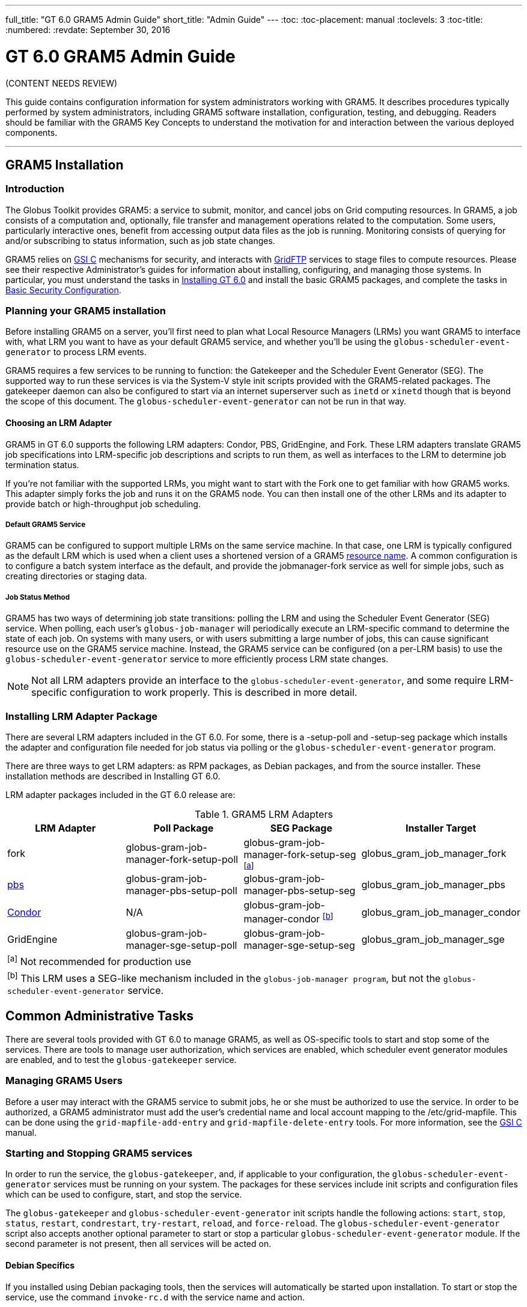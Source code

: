 ---
full_title: "GT 6.0 GRAM5 Admin Guide"
short_title: "Admin Guide"
---
:toc:
:toc-placement: manual
:toclevels: 3
:toc-title:
:numbered:
:revdate: September 30, 2016

= GT 6.0 GRAM5 Admin Guide

[red]#(CONTENT NEEDS REVIEW)#

This guide contains configuration information for system administrators working with GRAM5. It describes procedures typically performed by system administrators, including GRAM5 software installation, configuration, testing, and debugging. Readers should be familiar with the GRAM5 Key Concepts to understand the motivation for and interaction between the various deployed components.

'''
toc::[]

== GRAM5 Installation
=== Introduction
The Globus Toolkit provides GRAM5: a service to submit, monitor, and cancel jobs on Grid computing resources. In GRAM5, a job consists of a computation and, optionally, file transfer and management operations related to the computation. Some users, particularly interactive ones, benefit from accessing output data files as the job is running. Monitoring consists of querying for and/or subscribing to status information, such as job state changes.

GRAM5 relies on link:../../gsi[GSI C] mechanisms for security, and interacts with link:../../gridftp[GridFTP] services to stage files to compute resources. Please see their respective Administrator’s guides for information about installing, configuring, and managing those systems. In particular, you must understand the tasks in link:../../installation[Installing GT 6.0] and install the basic GRAM5 packages, and complete the tasks in link:../../installation#basic_security_configuration[Basic Security Configuration].

=== Planning your GRAM5 installation
Before installing GRAM5 on a server, you’ll first need to plan what Local Resource Managers (LRMs) you want GRAM5 to interface with, what LRM you want to have as your default GRAM5 service, and whether you’ll be using the `globus-scheduler-event-generator` to process LRM events.

GRAM5 requires a few services to be running to function: the Gatekeeper and the Scheduler Event Generator (SEG). The supported way to run these services is via the System-V style init scripts provided with the GRAM5-related packages. The gatekeeper daemon can also be configured to start via an internet superserver such as `inetd` or `xinetd` though that is beyond the scope of this document. The `globus-scheduler-event-generator` can not be run in that way.

==== Choosing an LRM Adapter

GRAM5 in GT 6.0 supports the following LRM adapters: Condor, PBS, GridEngine, and Fork. These LRM adapters translate GRAM5 job specifications into LRM-specific job descriptions and scripts to run them, as well as interfaces to the LRM to determine job termination status.

If you’re not familiar with the supported LRMs, you might want to start with the Fork one to get familiar with how GRAM5 works. This adapter simply forks the job and runs it on the GRAM5 node. You can then install one of the other LRMs and its adapter to provide batch or high-throughput job scheduling.

===== Default GRAM5 Service

GRAM5 can be configured to support multiple LRMs on the same service machine. In that case, one LRM is typically configured as the default LRM which is used when a client uses a shortened version of a GRAM5 link:../user#resource_name[resource name]. A common configuration is to configure a batch system interface as the default, and provide the [monospaced]#jobmanager-fork# service as well for simple jobs, such as creating directories or staging data.

===== Job Status Method

GRAM5 has two ways of determining job state transitions: polling the LRM and using the Scheduler Event Generator (SEG) service. When polling, each user’s `globus-job-manager` will periodically execute an LRM-specific command to determine the state of each job. On systems with many users, or with users submitting a large number of jobs, this can cause significant resource use on the GRAM5 service machine. Instead, the GRAM5 service can be configured (on a per-LRM basis) to use the `globus-scheduler-event-generator` service to more efficiently process LRM state changes.

NOTE: Not all LRM adapters provide an interface to the `globus-scheduler-event-generator`, and some require LRM-specific configuration to work properly. This is described in more detail.

=== Installing LRM Adapter Package
There are several LRM adapters included in the GT 6.0. For some, there is a [file]#-setup-poll# and [file]#-setup-seg# package which installs the adapter and configuration file needed for job status via polling or the `globus-scheduler-event-generator` program.

There are three ways to get LRM adapters: as RPM packages, as Debian packages, and from the source installer. These installation methods are described in Installing GT 6.0.

LRM adapter packages included in the GT 6.0 release are:

.GRAM5 LRM Adapters
[cols="4*<",options="header"]
|========
|LRM Adapter	|Poll Package	|SEG Package	|Installer Target
|fork	|globus-gram-job-manager-fork-setup-poll	|globus-gram-job-manager-fork-setup-seg ^[link:#note1[a]]^	|globus_gram_job_manager_fork
|link:http://www.clusterresources.com/products/torque-resource-manager.php[pbs]	|globus-gram-job-manager-pbs-setup-poll	|globus-gram-job-manager-pbs-setup-seg	|globus_gram_job_manager_pbs
|link:http://www.cs.wisc.edu/condor/[Condor]	|N/A	|globus-gram-job-manager-condor ^[link:#note2[b]]^	|globus_gram_job_manager_condor
|GridEngine	|globus-gram-job-manager-sge-setup-poll	|globus-gram-job-manager-sge-setup-seg	|globus_gram_job_manager_sge
4+|[[note1]]^[a]^ Not recommended for production use
4+|[[note2]]^[b]^ This LRM uses a SEG-like mechanism included in the `globus-job-manager program`, but not the `globus-scheduler-event-generator` service.
|========

== Common Administrative Tasks
There are several tools provided with GT 6.0 to manage GRAM5, as well as OS-specific tools to start and stop some of the services. There are tools to manage user authorization, which services are enabled, which scheduler event generator modules are enabled, and to test the `globus-gatekeeper` service.

=== Managing GRAM5 Users
Before a user may interact with the GRAM5 service to submit jobs, he or she must be authorized to use the service. In order to be authorized, a GRAM5 administrator must add the user’s credential name and local account mapping to the [file]#/etc/grid-mapfile#. This can be done using the `grid-mapfile-add-entry` and `grid-mapfile-delete-entry` tools. For more information, see the link:../../gsi[GSI C] manual.

=== Starting and Stopping GRAM5 services
In order to run the service, the `globus-gatekeeper`, and, if applicable to your configuration, the `globus-scheduler-event-generator` services must be running on your system. The packages for these services include init scripts and configuration files which can be used to configure, start, and stop the service.

The `globus-gatekeeper` and `globus-scheduler-event-generator` init scripts handle the following actions: `start`, `stop`, `status`, `restart`, `condrestart`, `try-restart`, `reload`, and `force-reload`. The `globus-scheduler-event-generator` script also accepts another optional parameter to start or stop a particular `globus-scheduler-event-generator` module. If the second parameter is not present, then all services will be acted on.

==== Debian Specifics

If you installed using Debian packaging tools, then the services will automatically be started upon installation. To start or stop the service, use the command `invoke-rc.d` with the service name and action.

==== RPM Specifics

If you installed using the RPM packaging tools, then the services will be installed but not enabled by default. To enable the services to start at boot time, use the commands:

----terminal
#  chkconfig globus-gatekeeper on
#  chkconfig globus-scheduler-event-generator on
----terminal

To start or stop the services, use the `service` command to run the init scripts with the service name and action and optional `globus-scheduler-event-generator` module.

=== Enabling and Disabling GRAM5 Services
The GRAM5 packages described in link:#installing_lrm_adapter_packages[Installing LRM Adapter Packages] will automatically register themselves with the `globus-gatekeeper` and `globus-scheduler-event-generator` services. The first LRM adapter installed will be configured as the default Job Manager service. To list the installed services, change the default, or disable a service, use the `globus-gatekeeper-admin` tool.

.Example 2.1. Using globus-gatekeeper-admin to set the default service

This example shows how to use the `globus-gatekeeper-admin` tool to list the available services and then choose one as the default:

----terminal
#  globus-gatekeeper-admin -l
[output]#jobmanager-condor [ENABLED]
jobmanager-fork-poll [ENABLED]
jobmanager-fork [ALIAS to jobmanager-fork-poll]#
#  globus-gatekeeper-admin -e jobmanager-condor -n jobmanager
#  globus-gatekeeper-admin -l
[output]#jobmanager-condor [ENABLED]
jobmanager-fork-poll [ENABLED]
jobmanager [ALIAS to jobmanager-condor]
jobmanager-fork [ALIAS to jobmanager-fork-poll]#
----terminal

=== Enabling and Disabling SEG Modules
The `-setup-seg` packages described in link:#installing_lrm_adapter_packages[Installing LRM Adapter Packages] will automatically register themselves with the `globus-scheduler-event-generator` service. To disable a module from running when the `globus-scheduler-event-generator` service is started, use the globus-scheduler-event-generator-admin tool.

This example shows how to stop the pbs `globus-scheduler-event-generator` module and disable it so it will not restart when the system is rebooted:

----terminal
#  /etc/init.d/globus-scheduler-event-generator stop pbs
[output]#Stopped globus-scheduler-event-generator                   [  OK  ]#
#  globus-scheduler-event-generator-admin -d pbs
#  globus-scheduler-event-generator-admin -l
[output]#pbs [DISABLED]#
----terminal

== Configuring GRAM5
GRAM5 is designed to be usable by default without any manual configuration. However, there are many ways to customize a GRAM5 installation to better interact with site policies, filesystem layouts, LRM interactions, logging, and auditing. In addition to GRAM5-specific configuration, see link:../../gsi/admin#configuring[Configuring GSI] for information about configuring GSI security.

=== Gatekeeper Configuration
The `globus-gatekeeper` has many configuration options related to network configuration, security, logging, service path, and nice level. This configuration is located in:

RPM Package::
[output]#/etc/sysconfig/globus-gatekeeper#
Debian Package::
[output]#/etc/default/globus-gatekeeper#
Source Installer::
[output]#_PREFIX_/etc/globus-gatekeeper.conf#

The following configuration variables are available in the `globus-gatekeeper` configuration file:

GLOBUS_GATEKEEPER_PORT::
Gatekeeper Service Port. If not set, the `globus-gatekeeper` uses the default of [output]#2119#.
GLOBUS_LOCATION::
Globus Installation Path. If not set, the `globus-gatekeeper` uses the paths defined at package compilation time.
GLOBUS_GATEKEEPER_LOG::
Gatekeeper Log Filename. If not set, the `globus-gatekeeper` logs to syslog using the [output]#GRAM-gatekeeper# log identification prefix. The default configuration value is [output]#/var/log/globus-gatekeeper.log#
GLOBUS_GATEKEEPER_GRID_SERVICES::
Path to grid service definitions. If not set, the `globus-gatekeeper` uses the default of [output]#/etc/grid-services.#.
GLOBUS_GATEKEEPER_GRIDMAP::
Path to grid-mapfile for authorization. If not set, the `globus-gatekeeper` uses the default of [output]#/etc/grid-security/grid-mapfile.#.
GLOBUS_GATEKEEPER_CERT_DIR::
Path to a trusted certificate root directory. If not set, the `globus-gatekeeper` uses the default of [output]#/etc/grid-security/certificates.#.
GLOBUS_GATEKEEPER_CERT_FILE::
Path to the gatekeeper’s certificate. If not set, the `globus-gatekeeper` uses the default of [output]#/etc/grid-security/hostcert.pem.#.
GLOBUS_GATEKEEPER_KEY_FILE::
Path to the gatekeeper’s private key. If not set, the `globus-gatekeeper` uses the default of [output]#/etc/grid-security/hostkey.pem.#.
GLOBUS_GATEKEEPER_KERBEROS_ENABLED::
Flag indicating whether or not the `globus-gatekeeper` will use a kerberos GSSAPI implementation instead of the GSI GSSAPI implementation (untested).
GLOBUS_GATEKEEPER_KMAP::
Path to the KMAP authentication module. (untested).
GLOBUS_GATEKEEPER_PIDFILE::
Path to a file where the `globus-gatekeeper` 's process ID is written. If not set, `globus-gatekeeper` uses [output]#/var/run/globus-gatekeeper.pid#
GLOBUS_GATEKEEPER_NICE_LEVEL::
Process nice level for `globus-gatekeeper` and `globus-job-manager` processes. If not set, the default system process nice level is used.

After modifying the configuration file, restart the `globus-gatekeeper` using the methods described in link:../../gram5/admin#starting_and_stopping_gram5_services[Starting and Stopping GRAM5 services].

=== Scheduler Event Generator Configuration
The `globus-scheduler-event-generator` has several configuration options related to filesystem paths. This configuration is located in:

RPM Package::
[output]#/etc/sysconfig/globus-scheduler-event-generator#
Debian Package::
[output]#/etc/default/globus-scheduler-event-generator#
Source Installer::
[output]#PREFIX/etc/globus-scheduler-event-generator.conf#

The following configuration variables are available in the `globus-scheduler-event-generator` configuration file:

GLOBUS_SEG_PIDFMT::
Scheduler Event Generator PID file path format. Modify this to be the location where the `globus-scheduler-event-generator` writes its process IDs (one per configured LRM). The format is a `printf` format string with one %s to be replaced by the LRM name. By default, `globus-scheduler-event-generator` uses [output]#/var/run/globus-scheduler-event-generator-%s.pid.#.
GLOBUS_SEG_LOGFMT::
Scheduler Event Generator Log path format. Modify this to be the location where `globus-scheduler-event-generator` writes its event logs. The format is a `printf` format string with one %s to be replaced by the LRM name. By default, `globus-scheduler-event-generator` uses [output]#/var/lib/globus/globus-seg-%s#. If you modify this value, you’ll need to also update the LRM configuration file to look for the log file in the new location. If you modify this value, you’ll need to also update the LRM configuration file to look for the log file in the new location.
GLOBUS_SEG_NICE_LEVEL::
Process nice level for `globus-scheduler-event-generator processes`. If not set, the default system process nice level is used.

After modifying the configuration file, restart the `globus-scheduler-event-generator` using the methods described in link:../../gram5/admin#starting_and_stopping_gram5_services[Starting and Stopping GRAM5 services].

=== Job Manager Configuration
The `globus-job-manager` process is started by the `globus-gatekeeper` and uses the configuration defined in the service entry for the resource name. By default, these service entries use a common configuration file for most job manager features. This configuration is located in:

RPM Package::
[output]#/etc/globus/globus-gram-job-manager.conf#
Debian Package::
[output]#/etc/globus/globus-gram-job-manager.conf#
Source Installer::
[output]#PREFIX/etc/globus-gram-job-manager.conf#

This configuration file is used to construct the command-line options for the `globus-job-manager` program. Thus, all of the options described in link:#globus_job_manager_8[`globus-job-manager`] may be used.

==== Job Manager Logging
From an administrator’s perspective, the most important job manager configuration options are likely the ones related to logging and auditing. The default GRAM5 configuration puts logs in [output]#/var/log/globus/gram_USERNAME.log#, with logging enabled at the `FATAL` and `ERROR` levels. To enable more fine-grained logging, add the option `-log-levels` ' to [output]#/etc/globus/globus-gram-job-manager#.conf. The value for . The value for 'LEVELS is a set of log levels joined by the | character. The available log levels are:

.GRAM5 Log Levels
[cols="3*<",options="header"]
|========
|Level	|Meaning	|Default Behavior
|`FATAL`	|Problems which cause the job manager to terminate prematurely.	|Enabled
|`ERROR`	|Problems which cause a job or operation to fail.	|Enabled
|`WARN`	|Problems which cause minor problems with job execution or monitoring.	|Disabled
|`INFO`	|Major events in the lifetime of the job manager and its jobs.	|Disabled
|`DEBUG`	|Minor events in the lifetime of jobs.	|Disabled
|`TRACE`	|Job processing details.	|Disabled
|========

In RPM or Debian package installs, these logs will be configured to be rotated via `logrotate`. See [output]#/etc/logrotate.d/globus-job-manager# for details on the default log rotation configuration.

==== Firewall Configuration

There are also a few configuration options related to the TCP ports the the Job Manager users. This port configuration is useful when dealing with firewalls that restrict incoming or outgoing ports. To restrict incoming ports (those that the Job Manager listens on), add the command-line option `-globus-tcp-port-range` to the Job Manager configuration file like this:

----
-globus-tcp-port-range MIN-PORT,MAX-PORT
----

Where _MIN-PORT_ is the minimum TCP port number the Job Manager will listen on and _MAX-PORT_ is the maximum TCP port number the Job Manager will listen on.

Similarly, to restrict the outgoing port numbers that the job manager connects form, use the command-line option `-globus-tcp-source-range`, like this:

----
-globus-tcp-source-range MIN-PORT,MAX-PORT
----

Where _MIN-PORT_ is the minimum outgoing TCP port number the Job Manager will use and _MAX-PORT_ is the maximum TCP outgoing port number the Job Manager will use.

For more information about Globus and firewalls, see link:../../installation#firewall_configuration[Firewall configuration].

=== LRM Adapter Configuration
Each LRM adapter has its own configuration file which can help customize the adapter to the site configuration. Some LRMs use non-standard programs to launch parallel or MPI jobs, and some might want to provide queue or project validation to make it easier to translate job failures into problems that can be described by GRAM5. All of the LRM adapter configuration files consist of simple `variable="value"` pairs, with a leading # starting a comment until end-of-line.

Generally, the GRAM5 LRM configuration files are located in the globus configuration directory, with each configuration file named by the LRM name (`fork`, `condor`, `pbs`, `sge`, or `slurm`). The following are the paths to these configurations:

RPM Package::
/etc/globus/globus-_LRM_.conf
Debian Package::
/etc/globus/globus-_LRM_.conf:
Source Installer::
_PREFIX_/etc/globus/globus-_LRM_.conf

==== Fork

The [file]#globus-fork.conf# configuration file can define the following configuration parameters:

log_path::
Path to the [file]#globus-fork.log# file used by the file used by the `globus-fork-starter` and fork SEG module.
mpiexec, mpirun::
Path to `mpiexec` and `mpirun` for parallel jobs which use MPI. By default, these are not configured. The LRM adapter will use `mpiexec` over `mpirun` if both are defined.
softenv_dir::
Path to an installation of link:http://www.mcs.anl.gov/hs/software/systems/softenv/softenv-intro.html[softenv], which is used on some systems to manage application environment variables.

==== Condor

The [file]#globus-condor.conf# configuration file can define the following configuration parameters:

condor_os::
Custom value for the OpSys requirement for condor jobs. If not specified, the system-wide default will be used.
condor_arch::
Custom value for the OpSys requirement for condor jobs. If not specified, the system-wide default will be used.
condor_submit, condor_rm::
Path to the condor commands that the LRM adapter uses. These are usually determined when the LRM adapter is compiled if the commands are in the [output]#PATH#.
condor_config::
Value of the `CONDOR_CONFIG` environment variable, which might be needed to use condor in some cases.
check_vanilla_files::
Enable checking if executable, standard input, and directory are valid paths for `vanilla` universe jobs. This can detect some types of errors before submitting jobs to condor, but only if the filesystems between the condor submit host and condor execution hosts are equivalent. In other cases, this may cause unneccessary job failures.
condor_mpi_script::
Path to a script to launch MPI jobs on condor

==== PBS

The globus-pbs.conf configuration file can define the following configuration parameters: configuration file can define the following configuration parameters:

log_path::
Path to PBS server_logs directory. The PBS SEG module parses these logs to generate LRM events.
pbs_default::
Name of the PBS server node, if not the same as the GRAM service node.
mpiexec, mpirun::
Path to mpiexec and `mpirun` for parallel jobs which use MPI. By default these are not configured. The LRM adapter will use `mpiexec` over `mpirun` if both are defined.
qsub, qstat, qdel::
Path to the LRM-specific command to submit, check, and delete PBS jobs. These are usually determined when the LRM adapter is compiled if they are in the PATH.
cluster::
If this value is set to yes, then the LRM adapter will attempt to use a remote shell command to launch multiple instances of the executable on different nodes, as defined by the file named by the `PBS_NODEFILE` environment variable.
remote_shell::
Remote shell command to launch processes on different nodes when cluster is set to yes.
cpu_per_node::
Number of instances of the executable to launch per allocated node.
softenv_dir::
Path to an installation of link:http://www.mcs.anl.gov/hs/software/systems/softenv/softenv-intro.html[softenv] which is used on some systems to manage application environment variables.

==== SGE

The [file]#globus-sge.conf# configuration file can define the following configuration parameters:

sge_root::
Root location of the GridEngine installation. If this is set to [output]#undefined#, then the LRM adapter will try to determine it from the `globus-job-manager` environment, or if not there, the contents of the file named by the `sge_config` configuration parameter.
sge_cell::
Name of the GridEngine cell to interact with. If this is set to [output]#undefined#, then the LRM adapter will try to determine it from the `globus-job-manager` environment, or if not there, the contents of the file named by the `sge_config` configuration parameter.
sge_config::
Path to a file which defines the `SGE_ROOT` and the `SGE_CELL` environment variables.
log_path::
Path to GridEngine reporting file. This value is used by the SGE SEG module. If this is used, GridEngine must be configured to write a reporting file and not load reporting data into an ARCo database.
qsub, qstat, qdel, qconf::
Path to the LRM-specific command to submit, check, and delete GridEngine jobs. These are usually determined when the LRM adapter is compiled if they are in the [output]#PATH#.
sun_mprun, mpirun::
Path to `mprun` and `mpirun` for parallel jobs which use MPI. By default these are not configured. The LRM adapter will use `mprun` over `mpirun` if both are defined.
default_pe::
Default parallel environment to submit parallel jobs to. If this is not set, then clients must use the [file]#parallel_environment# RSL attribute to choose one.
validate_pes::
If this value is set to yes, then the LRM adapter will verify that the [file]#parallel_environment# RSL attribute value matches one of the parallel environments supported by this GridEngine service.
available_pes::
If this value is defined, use it as a list of parallel environments supported by this GridEngine deployment for validation when [file]#validate_pes# is set to [file]#yes#. If validation is being done but this value is not set, then the LRM adapter will query the GridEngine service to determine available parallel environments at startup.
default_queue::
Default queue to use if the job description does not name one.
validate_queues::
If this value is set to yes, then the LRM adapter will verify that the queue RSL attribute value matches one of the queues supported by this GridEngine service.
available_queues::
If this value is defined, use it as a list of queues supported by this GridEngine deployment for validation when [file]#validate_queues# is set to [file]#yes#. If validation is being done but this value is not set, then the LRM adapter will query the GridEngine service to determine available queues at startup.

===== Enabling reporting for the GridEngine Scheduler Event Generator

In order to use the Scheduler Event Generator with GridEngine, the job reporting feature must be enabled, and ARCo database storage must not be enabled. To enable this, use the command qconf -mconf and modify the reporting_params parameter so that the options reporting and joblog are set to true.

==== SLURM

The globus-slurm.conf configuration file can define the following configuration parameters: configuration file can define the following configuration parameters:

srun, sbatch, salloc, scancel
Path to the SLURM commands.
mpi_type
MPI implementation to use (either openmpi or mpich2).
openmpi_path
Path to the OpenMPI implementation if available
mpich2_path
Path to the MPICH 2 implementation if available

=== Auditing
The globus-gram-audit configuration defines information about the database to load the GRAM5 audit records into. This configuration is located in:

RPM Package
/etc/globus/gram-audit.conf
Debian Package
/etc/globus/gram-audit.conf
Source Installer
PREFIX/etc/globus/gram-audit.conf
This configuration file contains the following attributes. Each attribute is defined by a ATTRIBUTE:VALUE pair.

Table 3.2. Audit Configuration Attributes

Attribute Name	Value	Default
DRIVER

The name of the Perl 5 DBI driver for the database to be used. The supported drivers for this program are <literal>SQLite</literal>, <literal>Pg</literal> (for PostgreSQL), and <literal>mysql</literal>. </simpara>

SQLite

DATABASE

The DBI data source specfication to contact the audit database.

dbname=/var/gram_audit_database/gram_audit.db

USERNAME

Username to authenticate as to the database

PASSWORD

Password to use to authenticate with the database

AUDITVERSION

Version of the audit database table schemas to use. May be 1 or 1TG for this version of the software.

1


=== RSL Attributes
GRAM5 uses the RSL language to encode job descriptions. The attributes supported by gram are defined in RSL Validation Files. These definitions contain information about when the different RSL attributes are valid and what their default values might be if not present. GRAM5 will look in /etc/globus/gram/job-manager.rvf and and /etc/globus/gram/LRM.rvf for site-specfic changes to the RSL validation file. for site-specfic changes to the RSL validation file.

== Audit Logging
=== Overview
GRAM5 includes mechanisms to provide access to audit and accounting information associated with jobs that GRAM5 submits to a local resource manager (LRM) such as Torque, GridEngine, or Condor.

In some scenarios, it is desirable to get general information about the usage of the underlying LRM, such as:

What kinds of jobs were submitted via GRAM?
How long did the processing of a job take?
How many jobs were submitted by user X?
The following three use cases give a better overview of the meaning and purpose of auditing and accounting:

Group Access: A grid resource provider allows a remote service (e.g., a gateway or portal) to submit jobs on behalf of multiple users. The grid resource provider only obtains information about the identity of the remote submitting service and thus does not know the identity of the users for which the grid jobs are submitted. This group access is allowed under the condition that the remote service stores audit information so that, if and when needed, the grid resource provider can request and obtain information to track a specific job back to an individual user.
Query Job Accounting: A client that submits a job needs to be able to obtain, after the job has completed, information about the resources consumed by that job. In portal and gateway environments where many users submit many jobs against a single allocation, this per-job accounting information is needed soon after the job completes so that client-side accounting can be updated. Accounting information is sensitive and thus should only be released to authorized parties.
Auditing: In a distributed, multi-site environment, it can be necessary to investigate various forms of suspected intrusion and abuse. In such cases, we may need to access an audit trail of the actions performed by a service. When accessing this audit trail, it will frequently be important to be able to relate specific actions to the user.
Audit logging in GRAM5 is done when a job completes.

=== Audit and Accounting Records
While audit and accounting records may be generated and stored by different entities in different contexts, we make the following assumptions in this chapter:

Audit Records	Accounting Records
Generated by:

GRAM service

LRM to which the GRAM service submits jobs

Stored in:

Database, indexed by GJID

LRM, indexed by JID

Data that is stored:

See list below.

May include all information about the duration and resource-usage of a job

The audit record of each job contains the following data:

job_grid_id: String representation of the resource EPR
local_job_id: Job/process id generated by the scheduler
subject_name: Distinguished name (DN) of the user
username: Local username
idempotence_id: Job id generated on the client-side
creation_time: Date when the job resource is created
queued_time: Date when the job is submitted to the scheduler
stage_in_grid_id: String representation of the stageIn-EPR (RFT)
stage_out_grid_id: String representation of the stageOut-EPR (RFT)
clean_up_grid_id: String representation of the cleanUp-EPR (RFT)
globus_toolkit_version: Version of the server-side GT
resource_manager_type: Type of the resource manager (Fork, Condor, …)
job_description: Complete job description document
success_flag: Flag that shows whether the job failed or finished successfully
finished_flag: Flag that shows whether the job is already fully processed or still in progress
gateway_user: Teragrid identity of the user which submitted the job.

=== For More Information
The rest of this chapter focuses on how to configure GRAM5 to enable Audit-Logging.

=== Configuration
Audit logging is turned off by default. To enable GRAM5 audit logging, in the job manager, add the command-line option '-audit-directory ' to the job manager configuration in one of the following locations:

$GLOBUS_LOCATION/etc/globus-job-manager.conf to enable it for all job manager services to enable it for all job manager services
$GLOBUS_LOCATION/etc/grid-services/LRM_SERVICE_NAME to enable it for a particular job manager service for a particular LRM. to enable it for a particular job manager service for a particular LRM.

=== Audit Database Interface
The globus-gram-audit program reads GRAM5 audit records and loads those records into a SQL database. This program is available as part of the globus_gram_job_manager_auditing package. It must be configured by installing and running the globus_gram_job_manager_auditing_setup_scripts setup package via gpt-postinstall. This setup script creates the $GLOBUS_LOCATION/etc/globus-job-manager-audit.conf configuration file described below and creates database tables needed by the audit system. configuration file described below and creates database tables needed by the audit system.

The globus-gram-audit program support three database systems: MySQL, PostgreSQL, and SQLite.

== Security Considerations
Table of Contents

=== Security Considerations

GRAM5 runs different parts of itself under different privilege levels. The globus-gatekeeper runs as root, and uses its root privilege to access the host’s private key. It uses the grid map file to map Grid Certificates to local user ids and then uses the setuid() function to change to that user and execute the globus-job-manager program

==== Job Manager Security Considerations

The globus-job-manager program runs as a local non-root account. It receives a delegated limited proxy certificate from the GRAM5 client which it uses to access Grid storage resources via GridFTP and to authenticate job signals (such as client cancel requests), and send job state callbacks to registered clients. This proxy is generally short-lived, and is automatically removed by the job manager when the job completes.

The globus-job-manager program uses a publicly-writable directory for job state files. This directory has the sticky bit set, so users may not remove other users files. Each file is named by a UUID, so it should be unique.

==== Fork SEG Module Security Considerations

The Fork Scheduler Event Generator module uses a globally writable file for job state change events. This is not recommended for production use.

== Troubleshooting
=== Admin Troubleshooting
==== Security
GRAM requires a host certificate and private key in order for the globus-gatekeeeper service to run. These are typically located in /etc/grid-security/hostcert.pem and and /etc/grid-security/hostkey.pem, but the path is configurable in the , but the path is configurable in the gatekeeper configuration file. The key must be protected by file permissions allowing only the root user to read it.

GRAM also (by default) uses a grid-mapfile to authorize Grid users as local users. This file is typically located in to authorize Grid users as local users. This file is typically located in /etc/grid-security/grid-mapfile, but is configurable in the , but is configurable in the gatekeeper configuration file.

Problems in either of these configurations will show up in the gatekeeper log described below. See the GSI documentation for more detailed information about obtaining and installing host certificates and maintaining a grid-mapfile. .

==== Verify that Services are Running

GRAM relies on the globus-gatekeeper program and (in some cases) the globus-scheduler-event-generator programs to process jobs. If the former is not running, jobs requests will fail with a "connection refused" error. If the latter is not running, GRAM jobs will appear to "hang" in the PENDING state.

The globus-gatekeeper is typically started via an init script installed in /etc/init.d/globus-gatekeeper. The command . The command /etc/init.d/globus-gatekeeper status will indicate whether the service is running. See Starting and Stopping GRAM5 services for more information about starting and stopping the globus-gatekeeper program.

If the globus-gatekeeper service fails to start, the output of the command globus-gatekeeper -test will output information describing some types of configuration problems.

The globus-scheduler-event-generator is typically started via an init script installed in /etc/init.d/globus-scheduler-event-generator. It is only needed when the LRM-specific "setup-seg" package is installed. The command . It is only needed when the LRM-specific "setup-seg" package is installed. The command /etc/init.d/globus-scheduler-event-generator status will indicate whether the service is running. See Starting and Stopping GRAM5 services for more information about starting and stopping the globus-scheduler-event-generator program.

==== Verify that LRM packages are installed

The globus-gatekeeper program starts the globus-job-manager service with different command-line parameters depending on the LRM being used. Use the command globus-gatekeeper-admin -l to list which LRMs the gatekeeper is configured to use.

The globus-job-manager-script.pl is the interface between the GRAM job manager process and the LRM adapter. The command /usr/share/globus/globus-job-manager-script.pl -h will print the list of available adapters.

%  /usr/share/globus/globus-job-manager-script.pl -h
USAGE: /usr/share/globus/globus-job-manager-script.pl -m MANAGER -f FILE -c COMMAND
Installed managers: condor fork
The globus-scheduler-event-generator also uses an LRM-specific module to generate scheduler events for GRAM to reduce the amount of resources GRAM uses on the machine where it runs. To determine which LRMs are installed and configured, use the command globus-scheduler-event-generator-admin -l.

%  globus-scheduler-event-generator-admin -l
fork [DISABLED]
If any of these do not show the LRM you are trying to use, install the relevant packages related to that LRM and restart the GRAM services. See the GRAM Administrator’s Guide for more information about starting and stopping the GRAM services.

==== Verify that the LRM packages are configured

All GRAM5 LRM adapters have a configuration file for site customizations, such as queue names, paths to executables needed to interface with the LRM, etc. Check that the values in these files are correct. These files are described in LRM Adapter Configuration.

==== Check the Gatekeeper Log

The /var/log/globus-gatekeeper.log file contains information about service requests from clients, and will be useful when diagnosing service startup failures, authentication failures, and authorization failures. file contains information about service requests from clients, and will be useful when diagnosing service startup failures, authentication failures, and authorization failures.

===== Authorization failures

GRAM uses GSI to authenticate client job requests. If there is a problem with the GSI configuration for your host, or a client is trying to connect with a certificate signed by a CA your host does not trust, the job request will fail. This will show up in the log as a "GSS authentication failure". See the GSI Administrator’s Guide for information about diagnosing authentication failures.

===== Gridmap failures

After authentication is complete, GRAM maps the Grid identity to a local user prior to starting the globus-job-manager process. If this fails, an error will show up in the log as "globus_gss_assist_gridmap() failed authorization". See the GSI Administrator’s Guide for information about managing gridmap files.

==== Job Manager Logs

A per-user job manager log is typically located in /var/log/globus/gram_$USERNAME.log. This log contains information from the job manager as it attempts to execute GRAM jobs via a local resource manager. The logs can be fairly verbose. Sometimes looking for log entries near those containing the string . This log contains information from the job manager as it attempts to execute GRAM jobs via a local resource manager. The logs can be fairly verbose. Sometimes looking for log entries near those containing the string level=ERROR will show more information about what caused a particular failure.

Once you’ve found an error in the log, it is generally useful to find log entries related to the job which hit that error. There are two job IDs associated with each job, one a GRAM-specific ID, and one an LRM-specific ID. To determine the GRAM ID associated with a job, look for the attribute gramid in the log message. Finding that, looking for all other log messages which contain that gramid value will give a better picture of what the job manager is doing. To determine the LRM-specific ID, look for a message at TRACE level with the matching GRAM ID found above with the response value matching GRAM_SCRIPT_JOB_ID:LRM-ID. You can then find follow the state of the LRM-ID as well as the GRAM ID in the log, and correlate the LRM-ID information with local resource manager logs and administrative tools.

==== Email Support

If all else fails, please send information about your problem to gram-user@globus.org. You’ll have to subscribe to a list before you can send an e-mail to it. See here for general e-mail lists and information on how to subscribe to a list and here for GRAM-specific lists. Depending on the problem, you may be requested to file a bug report to the Globus project’s Issue Tracker.

== Admin Tools
=== GLOBUS-GATEKEEPER(8)
==== NAME

globus-gatekeeper - Authorize and execute a grid service on behalf of a user

==== SYNOPSIS

globus-gatekeeper [-help ] [-conf PARAMETER_FILE] [-test ] -d | -debug -inetd | -f -p PORT | -port PORT [-home PATH] -l LOGFILE | -logfile LOGFILE [-lf LOG_FACILITY] [-acctfile ACCTFILE] [-e LIBEXECDIR] [-launch_method fork_and_exit | fork_and_wait | dont_fork ] [-grid_services SERVICEDIR] [-globusid GLOBUSID] [-gridmap GRIDMAP] [-x509_cert_dir TRUSTED_CERT_DIR] [-x509_cert_file TRUSTED_CERT_FILE] [-x509_user_cert CERT_PATH] [-x509_user_key KEY_PATH] [-x509_user_proxy PROXY_PATH] [-k ] [-globuskmap KMAP] [-pidfile PIDFILE]

==== Description

The globus-gatekeeper program is a meta-server similar to inetd or xinetd that starts other services after authenticating a TCP connection using GSSAPI and mapping the client’s credential to a local account.

The most common use for the globus-gatekeeper program is to start instances of the globus-job-manager(8) service. A single globus-gatekeeper deployment can handle multiple different service configurations by having entries in the /etc/grid-services directory. directory.

Typically, users interact with the globus-gatekeeper program via client applications such as globusrun(1), globus-job-submit, or tools such as CoG jglobus or Condor-G.

The full set of command-line options to globus-gatekeeper consists of:

-help
Display a help message to standard error and exit
-conf PARAMETER_FILE
Load configuration parameters from PARAMETER_FILE. The parameters in that file are treated as additional command-line options.
-test
Parse the configuration file and print out the POSIX user id of the globus-gatekeeper process, service home directory, service execution directory, and X.509 subject name and then exits.
-d, -debug
Run the globus-gatekeeper process in the foreground.
-inetd
Flag to indicate that the globus-gatekeeper process was started via inetd or a similar super-server. If this flag is set and the globus-gatekeeper was not started via inetd, a warning will be printed in the gatekeeper log.
-f
Flag to indicate that the globus-gatekeeper process should run in the foreground. This flag has no effect when the globus-gatekeeper is started via inetd.
-p PORT, -port PORT
Listen for connections on the TCP/IP port PORT. This option has no effect if the globus-gatekeeper is started via inetd or a similar service. If not specified and the gatekeeper is running as root, the default of 2119 is used. Otherwise, the gatekeeper defaults to an ephemeral port.
-home PATH
Sets the gatekeeper deployment directory to PATH. This is used to interpret relative paths for accounting files, libexecdir, certificate paths, and also to set the GLOBUS_LOCATION environment variable in the service environment. If not specified, the gatekeeper looks for service executables in /usr/sbin, configuration in , configuration in /etc, and writes logs and accounting files to , and writes logs and accounting files to /var/log..
-l LOGFILE, -logfile LOGFILE
Write log entries to LOGFILE. If LOGFILE is equal to logoff or LOGOFF, then logging will be disabled, both to file and to syslog.
-lf LOG_FACILITY
Open syslog using the LOG_FACILITY. If not specified, LOG_DAEMON will be used as the default when using syslog.
-acctfile ACCTFILE
Set the path to write accounting records to ACCTFILE. If not set, records will be written to the log file.
-e LIBEXECDIR
Look for service executables in LIBEXECDIR. If not specified, the sbin subdirectory of the parameter to subdirectory of the parameter to -home is used, or /usr/sbin if that is not set. if that is not set.
-launch_method fork_and_exit|fork_and_wait|dont_fork
Determine how to launch services. The method may be either fork_and_exit (the service runs completely independently of the gatekeeper, which exits after creating the new service process), fork_and_wait (the service is run in a separate process from the gatekeeper but the gatekeeper does not exit until the service terminates), or dont_fork, where the gatekeeper process becomes the service process via the exec() system call.
-grid_services SERVICEDIR
Look for service descriptions in SERVICEDIR.
-globusid GLOBUSID
Sets the GLOBUSID environment variable to GLOBUSID. This variable is used to construct the gatekeeper contact string if it can not be parsed from the service credential.
-gridmap GRIDMAP
Use the file at GRIDMAP to map GSSAPI names to POSIX user names.
-x509_cert_dir TRUSTED_CERT_DIR
Use the directory TRUSTED_CERT_DIR to locate trusted CA X.509 certificates. The gatekeeper sets the environment variable X509_CERT_DIR to this value.
-x509_user_cert CERT_PATH
Read the service X.509 certificate from CERT_PATH. The gatekeeper sets the X509_USER_CERT environment variable to this value.
-x509_user_key KEY_PATH
Read the private key for the service from KEY_PATH. The gatekeeper sets the X509_USER_KEY environment variable to this value.
-x509_user_proxy PROXY_PATH
Read the X.509 proxy certificate from PROXY_PATH. The gatekeeper sets the X509_USER_PROXY environment variable to this value.
-k
Use the globus-k5 command to acquire Kerberos 5 credentials before starting the service.
-globuskmap KMAP
Use KMAP as the path to the Grid credential to kerberos initialization mapping file.
-pidfile PIDFILE
Write the process id of the globus-gatekeeper to the file named by PIDFILE.
1.4. ENVIRONMENT

If the following variables affect the execution of globus-gatekeeper:

X509_CERT_DIR
Directory containing X.509 trust anchors and signing policy files.
X509_USER_PROXY
Path to file containing an X.509 proxy.
X509_USER_CERT
Path to file containing an X.509 user certificate.
X509_USER_KEY
Path to file containing an X.509 user key.
GLOBUS_LOCATION
Default path to gatekeeper service files.
1.5. Files

/etc/grid-services/SERVICENAME
Service configuration for SERVICENAME.
/etc/grid-security/grid-mapfile
Default file mapping Grid identities to POSIX identities.
/etc/globuskmap
Default file mapping Grid identities to Kerberos 5 principals.
/etc/globus-nologin
File to disable the globus-gatekeeper program.
/var/log/globus-gatekeeper.log
Default gatekeeper log.
1.6. See also

globus-k5(8), globusrun(1), globus-job-manager(8)

2. GLOBUS-GATEKEEPER-ADMIN(8)
2.1. NAME

globus-gatekeeper-admin - Manage globus-gatekeeper services

2.2. SYNOPSIS

globus-gatekeeper-admin [-h ]

2.3. Description

The globus-gatekeeper-admin program manages service entries which are used by the globus-gatekeeper to execute services. Service entries are located in the /etc/grid-services directory. The directory. The globus-gatekeeper-admin can list, enable, or disable specific services, or set a service as the default. The -h command-line option shows a brief usage message.

2.3.1. Listing services

The -l command-line option to globus-gatekeeper-admin will cause it to list all of the services which are available to be run by the globus-gatekeeper. In the output, the service name will be followed by its status in brackets. Possible status strings are ENABLED, DISABLED, and ALIAS to , where NAME is another service name.

If the -n ' is used, then only information about the service named 'NAME is printed.

2.3.2. Enabling services

The '-e ' command-line option to globus-gatekeeper-admin will cause it to enable a service so that it may be run by the globus-gatekeeper.

If the -n ' option is used as well, then the service will be enabled with the alias 'NAME.

2.3.3. Enabling a default service

The -E command-line option to globus-gatekeeper-admin will cause it to enable a service alias with the name jobmanager. The globus-gatekeeper-admin program will choose the first service it finds as the default. To enable a particular service as the default, use the -e parameter described above with the -n parameter.

2.3.4. Disabling services

The '-d ' command-line option to globus-gatekeeper-admin will cause it to disable a service so that it may not be run by the globus-gatekeeper. All aliases to a disabled service are also disabled.

2.4. Files

/etc/grid-services
Default location of enabled gatekeeper service descriptions.
3. GLOBUS-GRAM-AUDIT(8)
3.1. NAME

globus-gram-audit - Load GRAM4 and GRAM5 audit records into a database

3.2. SYNOPSIS

globus-gram-audit [--conf CONFIG_FILE] [--create ] | [--update= OLD-VERSION] [--check ] [--delete ] [--audit-directory AUDITDIR] [--quiet ]

3.3. Description

The globus-gram-audit program loads audit records to an SQL-based database. It reads $GLOBUS_LOCATION/etc/globus-job-manager.conf by default to determine the audit directory and then uploads all files in that directory that contain valid audit records to the database configured by the by default to determine the audit directory and then uploads all files in that directory that contain valid audit records to the database configured by the globus_gram_job_manager_auditing_setup_scripts package. If the upload completes successfully, the audit files will be removed.

The full set of command-line options to globus-gram-audit consist of:

--conf CONFIG_FILE
Use CONFIG_FILE instead of the default from the configuration file for audit database configuration.
--check
Check whether the insertion of a record was successful by querying the database after inserting the records. This is used in tests.
--delete
Delete audit records from the database right after inserting them. This is used in tests to avoid filling the databse with test records.
--audit-directory DIR
Look for audit records in DIR, instead of looking in the directory specified in the job manager configuration. This is used in tests to control which records are loaded to the database and then deleted.
--query SQL
Perform the given SQL query on the audit database. This uses the database information from the configuration file to determine how to contact the database.
--quiet
Reduce the amount of output for common operations.
3.4. FILES

The globus-gram-audit uses the following files (paths relative to $GLOBUS_LOCATION).

etc/globus-gram-job-manager.conf
GRAM5 job manager configuration. It includes the default path to the audit directory
etc/globus-gram-audit.conf
Audit configuration. It includes the information needed to contact the audit database.
4. GLOBUS-JOB-MANAGER(8)
4.1. NAME

globus-job-manager - Execute and monitor jobs

4.2. SYNOPSIS

globus-job-manager -type LRM [-conf CONFIG_PATH] [-help ] [-globus-host-manufacturer MANUFACTURER] [-globus-host-cputype CPUTYPE] [-globus-host-osname OSNAME] [-globus-host-osversion OSVERSION] [-globus-gatekeeper-host HOST] [-globus-gatekeeper-port PORT] [-globus-gatekeeper-subject SUBJECT] [-home GLOBUS_LOCATION] [-target-globus-location TARGET_GLOBUS_LOCATION] [-condor-arch ARCH] [-condor-os OS] [-history HISTORY_DIRECTORY] [-scratch-dir-base SCRATCH_DIRECTORY] [-enable-syslog ] [-stdio-log LOG_DIRECTORY] [-log-pattern PATTERN] [-log-levels LEVELS] [-state-file-dir STATE_DIRECTORY] [-globus-tcp-port-range PORT_RANGE] [-globus-tcp-source-range SOURCE_RANGE] [-x509-cert-dir TRUSTED_CERTIFICATE_DIRECTORY] [-cache-location GASS_CACHE_DIRECTORY] [-k ] [-extra-envvars VAR=VAL,…] [-seg-module SEG_MODULE] [-audit-directory AUDIT_DIRECTORY] [-globus-toolkit-version TOOLKIT_VERSION] [-disable-streaming ] [-disable-usagestats ] [-usagestats-targets TARGET] [-service-tag SERVICE_TAG]

4.3. Description

The globus-job-manager program is a servivce which starts and controls GRAM jobs which are executed by a local resource management system, such as LSF or Condor. The globus-job-manager program is typically started by the globus-gatekeeper program and not directly by a user. It runs until all jobs it is managing have terminated or its delegated credentials have expired.

Typically, users interact with the globus-job-manager program via client applications such as globusrun, globus-job-submit, or tools such as CoG jglobus or Condor-G.

The full set of command-line options to globus-job-manager consists of:

-help
Display a help message to standard error and exit
-type LRM
Execute jobs using the local resource manager named LRM.
-conf CONFIG_PATH
Read additional command-line arguments from the file CONFIG_PATH. If present, this must be the first command-line argument to the globus-job-manager program.
-globus-host-manufacturer MANUFACTURER:: Indicate the manufacturer of the system which the jobs will execute on. This parameter sets the value of the $(GLOBUS_HOST_MANUFACTURER) RSL substitution to MANUFACTURER

-globus-host-cputype CPUTYPE
Indicate the CPU type of the system which the jobs will execute on. This parameter sets the value of the $(GLOBUS_HOST_CPUTYPE) RSL substitution to CPUTYPE
-globus-host-osname OSNAME
Indicate the operating system type of the system which the jobs will execute on. This parameter sets the value of the $(GLOBUS_HOST_OSNAME) RSL substitution to OSNAME
-globus-host-osversion OSVERSION
Indicate the operating system version of the system which the jobs will execute on. This parameter sets the value of the $(GLOBUS_HOST_OSVERSION) RSL substitution to OSVERSION
-globus-gatekeeper-host HOST
Indicate the host name of the machine which the job was submitted to. This parameter sets the value of the $(GLOBUS_GATEKEEPER_HOST) RSL substitution to HOST
-globus-gatekeeper-port PORT
Indicate the TCP port number of gatekeeper to which jobs are submitted to. This parameter sets the value of the $(GLOBUS_GATEKEEPER_PORT) RSL substitution to PORT
-globus-gatekeeper-subject SUBJECT
Indicate the X.509 identity of the gatekeeper to which jobs are submitted to. This parameter sets the value of the $(GLOBUS_GATEKEEPER_SUBJECT) RSL substitution to SUBJECT
-home GLOBUS_LOCATION
Indicate the path where the Globus Toolkit(r) is installed on the service node. This is used by the job manager to locate its support and configuration files.
-target-globus-location TARGET_GLOBUS_LOCATION
Indicate the path where the Globus Toolkit(r) is installed on the execution host. If this is omitted, the value specified as a parameter to -home is used. This parameter sets the value of the $(GLOBUS_LOCATION) RSL substitution to TARGET_GLOBUS_LOCATION
-history HISTORY_DIRECTORY
Configure the job manager to write job history files to HISTORY_DIRECTORY. These files are described in the FILES section below.
-scratch-dir-base SCRATCH_DIRECTORY
Configure the job manager to use SCRATCH_DIRECTORY as the default scratch directory root if a relative path is specified in the job RSL’s scratch_dir attribute.
-enable-syslog
Configure the job manager to write log messages via syslog. Logging is further controlled by the argument to the -log-levels parameter described below.
-log-pattern PATTERN
Configure the job manager to write log messages to files named by the string PATTERN. The PATTERN string may contain job-independent RSL substitutions such as $(HOME), $(LOGNAME), etc, as well as the special RSL substition $(DATE) which will be resolved at log time to the date in YYYYMMDD form.
-stdio-log LOG_DIRECTORY
Configure the job manager to write log messages to files in the LOG_DIRECTORY directory. This is a backward-compatible parameter, equivalent to '-log-pattern '.
-log-levels LEVELS
Configure the job manager to write log messages of certain levels to syslog and/or log files. The available log levels are FATAL, ERROR, WARN, INFO, DEBUG, and TRACE. Multiple values can be combined with the | character. The default value of logging when enabled is FATAL|ERROR.
-state-file-dir STATE_DIRECTORY
Configure the job manager to write state files to STATE_DIRECTORY. If not specified, the job manager uses the default of $GLOBUS_LOCATION/tmp/gram_job_state/. This directory must be writable by all users and be on a file system which supports POSIX advisory file locks. . This directory must be writable by all users and be on a file system which supports POSIX advisory file locks.
-globus-tcp-port-range PORT_RANGE
Configure the job manager to restrict its TCP/IP communication to use ports in the range described by PORT_RANGE. This value is also made available in the job environment via the GLOBUS_TCP_PORT_RANGE environment variable.
-globus-tcp-source-range SOURCE_RANGE
Configure the job manager to restrict its TCP/IP communication to use source ports in the range described by SOURCE_RANGE. This value is also made available in the job environment via the GLOBUS_TCP_SOURCE_RANGE environment variable.
-x509-cert-dir TRUSTED_CERTIFICATE_DIRECTORY
Configure the job manager to search TRUSTED_CERTIFICATE_DIRECTORY for its list of trusted CA certificates and their signing policies. This value is also made available in the job environment via the X509_CERT_DIR environment variable.
-cache-location GASS_CACHE_DIRECTORY
Configure the job manager to use the path GASS_CACHE_DIRECTORY for its temporary GASS-cache files. This value is also made available in the job environment via the GLOBUS_GASS_CACHE_DEFAULT environment variable.
-k
Configure the job manager to assume it is using Kerberos for authentication instead of X.509 certificates. This disables some certificate-specific processing in the job manager.
-extra-envvars VAR=VAL,…
Configure the job manager to define a set of environment variables in the job environment beyond those defined in the base job environment. The format of the parameter to this argument is a comma-separated sequence of VAR=VAL pairs, where VAR is the variable name and VAL is the variable’s value. If the value is not specified, then the value of the variable in the job manager’s environment is used. This option may be present multiple times on the command-line or the job manager configuration file to append multiple environment settings.
-seg-module SEG_MODULE
Configure the job manager to use the schedule event generator module named by SEG_MODULE to detect job state changes events from the local resource manager, in place of the less efficient polling operations used in GT2. To use this, one instance of the globus-job-manager-event-generator must be running to process events for the LRM into a generic format that the job manager can parse.
-audit-directory AUDIT_DIRECTORY
Configure the job manager to write audit records to the directory named by AUDIT_DIRECTORY. This records can be loaded into a database using the globus-gram-audit program.
-globus-toolkit-version TOOLKIT_VERSION
Configure the job manager to use TOOLKIT_VERSION as the version for audit and usage stats records.
-service-tag SERVICE_TAG
Configure the job manager to use SERVICE_TAG as a unique identifier to allow multiple GRAM instances to use the same job state directories without interfering with each other’s jobs. If not set, the value untagged will be used.
-disable-streaming
Configure the job manager to disable file streaming. This is propagated to the LRM script interface but has no effect in GRAM5.
-disable-usagestats
Disable sending of any usage stats data, even if -usagestats-targets is present in the configuration.
-usagestats-targets TARGET
Send usage packets to a data collection service for analysis. The TARGET string consists of a comma-separated list of HOST:PORT combinations, each contaiing an optional list of data to send. See Usage Stats Packets for more information about the tags. Special tag strings of all (which enables all tags) and default may be used, or a sequence of characters for the various tags. If this option is not present in the configuration, then the default of usage-stats.globus.org:4810 is used.
-condor-arch ARCH
Set the architecture specification for condor jobs to be ARCH in job classified ads generated by the GRAM5 codnor LRM script. This is required for the condor LRM but ignored for all others.
-condor-os OS
Set the operating system specification for condor jobs to be OS in job classified ads generated by the GRAM5 codnor LRM script. This is required for the condor LRM but ignored for all others.
4.4. Environment

If the following variables affect the execution of globus-job-manager

HOME
User’s home directory.
LOGNAME
User’s name.
JOBMANAGER_SYSLOG_ID
String to prepend to syslog audit messages.
JOBMANAGER_SYSLOG_FAC
Facility to log syslog audit messages as.
JOBMANAGER_SYSLOG_LVL
Priority level to use for syslog audit messages.
GATEKEEPER_JM_ID
Job manager ID to be used in syslog audit records.
GATEKEEPER_PEER
Peer information to be used in syslog audit records
GLOBUS_ID
Credential information to be used in syslog audit records
GLOBUS_JOB_MANAGER_SLEEP
Time (in seconds) to sleep when the job manager is started. [For debugging purposes only]
GRID_SECURITY_HTTP_BODY_FD
File descriptor of an open file which contains the initial job request and to which the initial job reply should be sent. This file descriptor is inherited from the globus-gatekeeper.
X509_USER_PROXY
Path to the X.509 user proxy which was delegated by the client to the globus-gatekeeper program to be used by the job manager.
GRID_SECURITY_CONTEXT_FD
File descriptor containing an exported security context that the job manager should use to reply to the client which submitted the job.
GLOBUS_USAGE_TARGETS
Default list of usagestats services to send usage packets to.
GLOBUS_TCP_PORT_RANGE
Default range of allowed TCP ports to listen on. The -globus-tcp-port-range command-line option overrides this.
GLOBUS_TCP_SOURCE_RANGE
Default range of allowed TCP ports to bind to. The -globus-tcp-source-range command-line option overrides this.
4.5. Files

$HOME/.globus/job/HOSTNAME/LRM.TAG.red
Job manager delegated user credential.
$HOME/.globus/job/HOSTNAME/LRM.TAG.lock
Job manager state lock file.
$HOME/.globus/job/HOSTNAME/LRM.TAG.pid
Job manager pid file.
$HOME/.globus/job/HOSTNAME/LRM.TAG.sock
Job manager socket for inter-job manager communications.
$HOME/.globus/job/HOSTNAME/JOB_ID/
Job-specific state directory.
$HOME/.globus/job/HOSTNAME/JOB_ID/stdin
Standard input which has been staged from a remote URL.
$HOME/.globus/job/HOSTNAME/JOB_ID/stdout
Standard output which will be staged from a remote URL.
$HOME/.globus/job/HOSTNAME/JOB_ID/stderr
Standard error which will be staged from a remote URL.
$HOME/.globus/job/HOSTNAME/JOB_ID/x509_user_proxy
Job-specific delegated credential.
$GLOBUS_LOCATION/tmp/gram_job_state/job.HOSTNAME.JOB_ID
Job state file.
$GLOBUS_LOCATION/tmp/gram_job_state/job.HOSTNAME.JOB_ID.lock
Job state lock file. In most cases this will be a symlink to the job manager lock file.
$GLOBUS_LOCATION/etc/globus-job-manager.conf
Default location of the global job manager configuration file.
$GLOBUS_LOCATION/etc/grid-services/jobmanager-LRM
Default location of the LRM-specific gatekeeper configuration file.
$GLOBUS_LOCATION/etc/globus/gram/job—manager.rvf
Default location of the site-specific job manager RSL validation file.
$GLOBUS_LOCATION/etc/globus/gram/lrm.rvf
Default location of the site-specific job manager RSL validation file for the named lrm.
4.6. See Also

globusrun(1), globus-gatekeeper(8), globus-personal-gatekeeper(1), globus-gram-audit(8)

5. GLOBUS-RVF-CHECK(8)
5.1. NAME

globus-rvf-check - Edit a GRAM5 RSL validation file

5.2. SYNOPSIS

globus-rvf-check [-h ] [-help ]

5.3. Description

The globus-rvf-check command is a utility which checks the syntax of a RSL validation file, and prints out parse errors when encountered. It can also parse the RVF file contents and then dump file’s contents to stdout, after canonicalizing values and quoting. The exit code of globus-rvf-check is 0 if all files specified on the command line exist and have no parse errors.

The full set of command-line options to globus-rvf-check consists of:

-h, -help, --help
Print command-line option summary and exit
-d
Dump the RVF contents to stdout. In the output, Each file which is parsed will be prefixed by an RVF comment which contains the input filename. If not specified, globus-rvf-check just prints a diagnostic message to standard output indicating whether the file could be parsed.
6. GLOBUS-RVF-EDIT(8)
6.1. NAME

globus-rvf-edit - Edit a GRAM5 RSL validation file

6.2. SYNOPSIS

globus-rvf-edit [-h ]

6.3. Description

The globus-rvf-edit command is a utility which opens the default editor on a specified RSL validation file, and then, when editing completes, runs the globus-rvf-check command to verify that the RVF file syntax is correct. If a parse error occurs, the user will be given an option to rerun the editor or discard the modifications.

The full set of command-line options to globus-rvf-edit consists of:

-h
Print command-line option summary and exit
-s
Edit of the site-specific RVF file, which provides override values applicable to all LRMs installed on the system.
-l LRM
Edit the site-specific LRM overrides for the LRM named by the LRM parameter to the option.
-f PATH
Edit the RVF file located at PATH
7. GLOBUS-SCHEDULER-EVENT-GENERATOR(8)
7.1. NAME

globus-scheduler-event-generator - Process LRM events into a common format for use with GRAM

7.2. SYNOPSIS

globus-scheduler-event-generator -s LRM [-t TIMESTAMP] [-d DIRECTORY] [-b ] [-p PIDFILE]

7.3. Description

The globus-scheduler-event-generator program processes information from a local resource manager to generate LRM-independent events which GRAM can use to track job state changes. Typically, the globus-scheduler-event-generator is started at system boot time for all LRM adapters which have been installed. The only required parameter to globus-scheduler-event-generator is '-s ', which indicates what LRM-specific module to load. A list of available modules can be found by using the globus-scheduler-event-generator-admin command.

Other options control how the globus-scheduler-event-generator program runs and where its output goes. These options are:

-t TIMESTAMP
Start processing events which start at TIMESTAMP in seconds since the UNIX epoch. If not present, the globus-scheduler-event-generator will process events from the time it was started, and not look for historical events.
-d DIRECTORY
Write the event log to files in DIRECTORY, instead of printing them to standard output. Within DIRECTORY, logs will be named by the time when they were created in YYYYMMDD format.
-b
Run the globus-scheduler-event-generator program in the background.
-p PIDFILE
Write the process-id of globus-scheduler-event-generator to PIDFILE.
7.4. Files

/var/lib/globus/globus-seg-LRM/YYYYMMDD
LRM-independent event log generated by globus-scheduler-event-generator
7.5. See Also

globus-scheduler-event-generator-admin(8), globus-job-manager(8)

8. GLOBUS-SCHEDULER-EVENT-GENERATOR-ADMIN(8)
8.1. NAME

globus-scheduler-event-generator-admin - Manage SEG modules

8.2. SYNOPSIS

globus-scheduler-event-generator-admin [-h ]

8.3. Description

The globus-scheduler-event-generator-admin program manages SEG modules which are used by the globus-scheduler-event-generator to monitor a local resource manager or batch system for events. The globus-scheduler-event-generator-admin can list, enable, or disable specific SEG modules. The -h command-line option shows a brief usage message.

8.3.1. Listing SEG Modules

The -l command-line option to globus-scheduler-event-generator-admin will cause it to list all of the SEG modules which are available to be run by the globus-scheduler-event-generator. In the output, the service name will be followed by its status in brackets. Possible status strings are ENABLED and DISABLED.

8.3.2. Enabling SEG Modules

The '-e ' command-line option to globus-scheduler-event-generator-admin will cause it to enable the module so that the init script for the globus-scheduler-event-generator will run it.

8.3.3. Disabling SEG Modules

The '-d ' command-line option to globus-scheduler-event-generator-admin will cause it to disable the module so that it will not be started by the globus-scheduler-event-generator init script.

8.4. Files

/etc/globus/scheduler-event-generator
Default location of enabled SEG modules.
8.5. See Also

globus-scheduler-event-generator(8)

Chapter 8. Usage statistics collection by the Globus Alliance
Table of Contents

1. GRAM5-specific usage statistics
1. GRAM5-specific usage statistics
The following usage statistics are sent by default in a UDP packet (in addition to the GRAM component code, packet version, timestamp, and source IP address) at the end of each job.

Job Manager Session ID
dryrun used
RSL Host Count
Timestamp when job hit GLOBUS_GRAM_PROTOCOL_JOB_STATE_UNSUBMITTED
Timestamp when job hit GLOBUS_GRAM_PROTOCOL_JOB_STATE_FILE_STAGE_IN
Timestamp when job hit GLOBUS_GRAM_PROTOCOL_JOB_STATE_PENDING
Timestamp when job hit GLOBUS_GRAM_PROTOCOL_JOB_STATE_ACTIVE
Timestamp when job hit GLOBUS_GRAM_PROTOCOL_JOB_STATE_FAILED
Timestamp when job hit GLOBUS_GRAM_PROTOCOL_JOB_STATE_FILE_STAGE_OUT
Timestamp when job hit GLOBUS_GRAM_PROTOCOL_JOB_STATE_DONE
Job Failure Code
Number of times status is called
Number of times register is called
Number of times signal is called
Number of times refresh is called
Number of files named in file_clean_up RSL
Number of files being staged in (including executable, stdin) from http servers
Number of files being staged in (including executable, stdin) from https servers
Number of files being staged in (including executable, stdin) from ftp servers
Number of files being staged in (including executable, stdin) from gsiftp servers
Number of files being staged into the GASS cache from http servers
Number of files being staged into the GASS cache from https servers
Number of files being staged into the GASS cache from ftp servers
Number of files being staged into the GASS cache from gsiftp servers
Number of files being staged out (including stdout and stderr) to http servers
Number of files being staged out (including stdout and stderr) to https servers
Number of files being staged out (including stdout and stderr) to ftp servers
Number of files being staged out (including stdout and stderr) to gsiftp servers
Bitmask of used RSL attributes (values are 2^id from the gram5_rsl_attributes table)
Number of times unregister is called
Value of the count RSL attribute
Comma-separated list of string names of other RSL attributes not in the set defined in globus-gram-job-manager.rvf
Job type string
Number of times the job was restarted
Total number of state callbacks sent to all clients for this job
The following information can be sent as well in a job status packet but it is not sent unless explicitly enabled by the system administrator:

Value of the executable RSL attribute
Value of the arguments RSL attribute
IP adddress and port of the client that submitted the job
User DN of the client that submitted the job
In addition to job-related status, the job manager sends information periodically about its execution status. The following information is sent by default in a UDP packet (in addition to the GRAM component code, packet version, timestamp, and source IP address) at job manager start and every 1 hour during the job manager lifetime:

Job Manager Start Time
Job Manager Session ID
Job Manager Status Time
Job Manager Version
LRM
Poll used
Audit used
Number of restarted jobs
Total number of jobs
Total number of failed jobs
Total number of canceled jobs
Total number of completed jobs
Total number of dry-run jobs
Peak number of concurrently managed jobs
Number of jobs currently being managed
Number of jobs currently in the UNSUBMITTED state
Number of jobs currently in the STAGE_IN state
Number of jobs currently in the PENDING state
Number of jobs currently in the ACTIVE state
Number of jobs currently in the STAGE_OUT state
Number of jobs currently in the FAILED state
Number of jobs currently in the DONE state
Also, please see our policy statement on the collection of usage statistics.